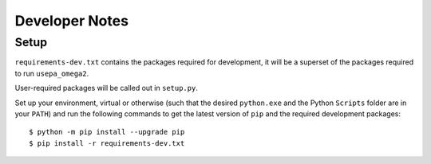Developer Notes
===============

Setup
-----

``requirements-dev.txt`` contains the packages required for development,
it will be a superset of the packages required to run ``usepa_omega2``.

User-required packages will be called out in ``setup.py``.

Set up your environment, virtual or otherwise (such that the desired ``python.exe`` and the Python ``Scripts``
folder are in your ``PATH``) and run the following commands to get the latest version of ``pip``
and the required development packages:

::

    $ python -m pip install --upgrade pip
    $ pip install -r requirements-dev.txt

